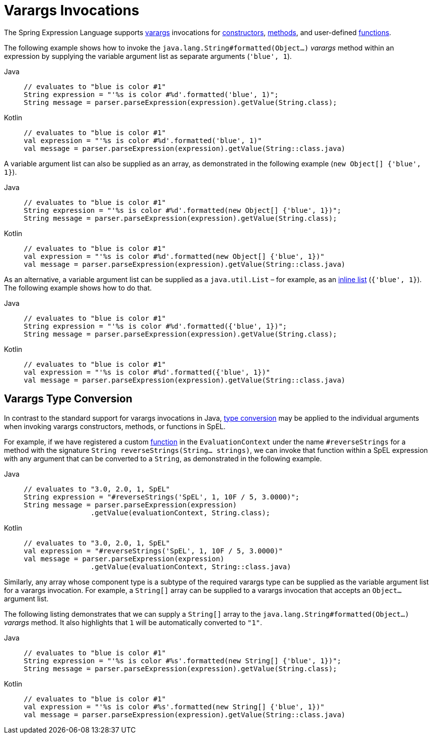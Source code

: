 [[expressions-varargs]]
= Varargs Invocations

The Spring Expression Language supports
https://docs.oracle.com/javase/8/docs/technotes/guides/language/varargs.html[varargs]
invocations for xref:core/expressions/language-ref/constructors.adoc[constructors],
xref:core/expressions/language-ref/methods.adoc[methods], and user-defined
xref:core/expressions/language-ref/functions.adoc[functions].

The following example shows how to invoke the `java.lang.String#formatted(Object...)`
_varargs_ method within an expression by supplying the variable argument list as separate
arguments (`'blue', 1`).

[tabs]
======
Java::
+
[source,java,indent=0,subs="verbatim,quotes"]
----
	// evaluates to "blue is color #1"
	String expression = "'%s is color #%d'.formatted('blue', 1)";
	String message = parser.parseExpression(expression).getValue(String.class);
----

Kotlin::
+
[source,kotlin,indent=0,subs="verbatim,quotes"]
----
	// evaluates to "blue is color #1"
	val expression = "'%s is color #%d'.formatted('blue', 1)"
	val message = parser.parseExpression(expression).getValue(String::class.java)
----
======

A variable argument list can also be supplied as an array, as demonstrated in the
following example (`new Object[] {'blue', 1}`).

[tabs]
======
Java::
+
[source,java,indent=0,subs="verbatim,quotes"]
----
	// evaluates to "blue is color #1"
	String expression = "'%s is color #%d'.formatted(new Object[] {'blue', 1})";
	String message = parser.parseExpression(expression).getValue(String.class);
----

Kotlin::
+
[source,kotlin,indent=0,subs="verbatim,quotes"]
----
	// evaluates to "blue is color #1"
	val expression = "'%s is color #%d'.formatted(new Object[] {'blue', 1})"
	val message = parser.parseExpression(expression).getValue(String::class.java)
----
======

As an alternative, a variable argument list can be supplied as a `java.util.List` – for
example, as an xref:core/expressions/language-ref/inline-lists.adoc[inline list]
(`{'blue', 1}`). The following example shows how to do that.

[tabs]
======
Java::
+
[source,java,indent=0,subs="verbatim,quotes"]
----
	// evaluates to "blue is color #1"
	String expression = "'%s is color #%d'.formatted({'blue', 1})";
	String message = parser.parseExpression(expression).getValue(String.class);
----

Kotlin::
+
[source,kotlin,indent=0,subs="verbatim,quotes"]
----
	// evaluates to "blue is color #1"
	val expression = "'%s is color #%d'.formatted({'blue', 1})"
	val message = parser.parseExpression(expression).getValue(String::class.java)
----
======

[[expressions-varargs-type-conversion]]
== Varargs Type Conversion

In contrast to the standard support for varargs invocations in Java,
xref:core/expressions/evaluation.adoc#expressions-type-conversion[type conversion] may be
applied to the individual arguments when invoking varargs constructors, methods, or
functions in SpEL.

For example, if we have registered a custom
xref:core/expressions/language-ref/functions.adoc[function] in the `EvaluationContext`
under the name `#reverseStrings` for a method with the signature
`String reverseStrings(String... strings)`, we can invoke that function within a SpEL
expression with any argument that can be converted to a `String`, as demonstrated in the
following example.

[tabs]
======
Java::
+
[source,java,indent=0,subs="verbatim,quotes"]
----
	// evaluates to "3.0, 2.0, 1, SpEL"
	String expression = "#reverseStrings('SpEL', 1, 10F / 5, 3.0000)";
	String message = parser.parseExpression(expression)
			.getValue(evaluationContext, String.class);
----

Kotlin::
+
[source,kotlin,indent=0,subs="verbatim,quotes"]
----
	// evaluates to "3.0, 2.0, 1, SpEL"
	val expression = "#reverseStrings('SpEL', 1, 10F / 5, 3.0000)"
	val message = parser.parseExpression(expression)
			.getValue(evaluationContext, String::class.java)
----
======

Similarly, any array whose component type is a subtype of the required varargs type can
be supplied as the variable argument list for a varargs invocation. For example, a
`String[]` array can be supplied to a varargs invocation that accepts an `Object...`
argument list.

The following listing demonstrates that we can supply a `String[]` array to the
`java.lang.String#formatted(Object...)` _varargs_ method. It also highlights that `1`
will be automatically converted to `"1"`.

[tabs]
======
Java::
+
[source,java,indent=0,subs="verbatim,quotes"]
----
	// evaluates to "blue is color #1"
	String expression = "'%s is color #%s'.formatted(new String[] {'blue', 1})";
	String message = parser.parseExpression(expression).getValue(String.class);
----

Kotlin::
+
[source,kotlin,indent=0,subs="verbatim,quotes"]
----
	// evaluates to "blue is color #1"
	val expression = "'%s is color #%s'.formatted(new String[] {'blue', 1})"
	val message = parser.parseExpression(expression).getValue(String::class.java)
----
======

